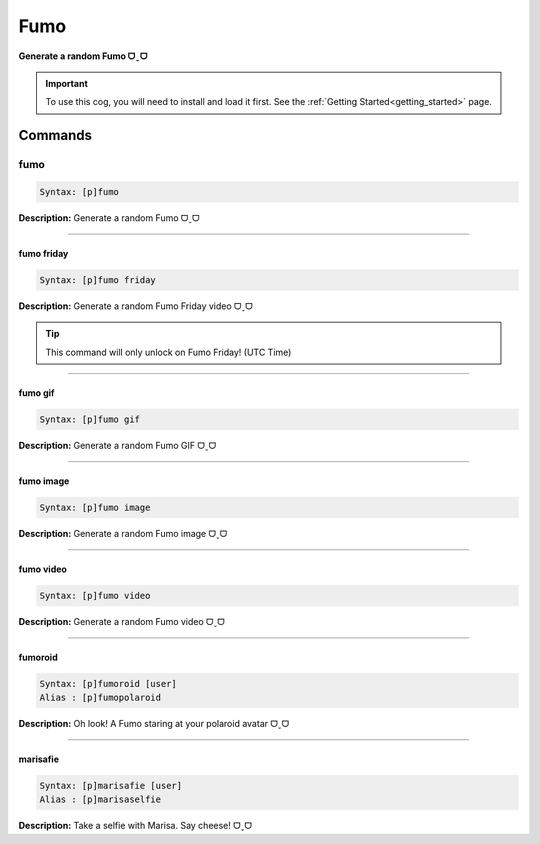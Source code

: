 .. _fumo:

****
Fumo
****
**Generate a random Fumo ᗜˬᗜ**

.. important::
    To use this cog, you will need to install and load it first.
    See the :ref:`Getting Started<getting_started>` page.

========
Commands
========

----
fumo
----

.. code-block:: yaml

    Syntax: [p]fumo

**Description:** Generate a random Fumo ᗜˬᗜ

----

^^^^^^^^^^^
fumo friday
^^^^^^^^^^^

.. code-block:: yaml

    Syntax: [p]fumo friday

**Description:** Generate a random Fumo Friday video ᗜˬᗜ

.. tip::
    This command will only unlock on Fumo Friday! (UTC Time)

----

^^^^^^^^
fumo gif
^^^^^^^^

.. code-block:: yaml

    Syntax: [p]fumo gif

**Description:** Generate a random Fumo GIF ᗜˬᗜ

----

^^^^^^^^^^
fumo image
^^^^^^^^^^

.. code-block:: yaml

    Syntax: [p]fumo image

**Description:** Generate a random Fumo image ᗜˬᗜ

----

^^^^^^^^^^
fumo video
^^^^^^^^^^

.. code-block:: yaml

    Syntax: [p]fumo video

**Description:** Generate a random Fumo video ᗜˬᗜ

----

^^^^^^^^
fumoroid
^^^^^^^^

.. code-block:: yaml

    Syntax: [p]fumoroid [user]
    Alias : [p]fumopolaroid

**Description:** Oh look! A Fumo staring at your polaroid avatar ᗜˬᗜ

----

^^^^^^^^^
marisafie
^^^^^^^^^

.. code-block:: yaml

    Syntax: [p]marisafie [user]
    Alias : [p]marisaselfie

**Description:** Take a selfie with Marisa. Say cheese! ᗜˬᗜ